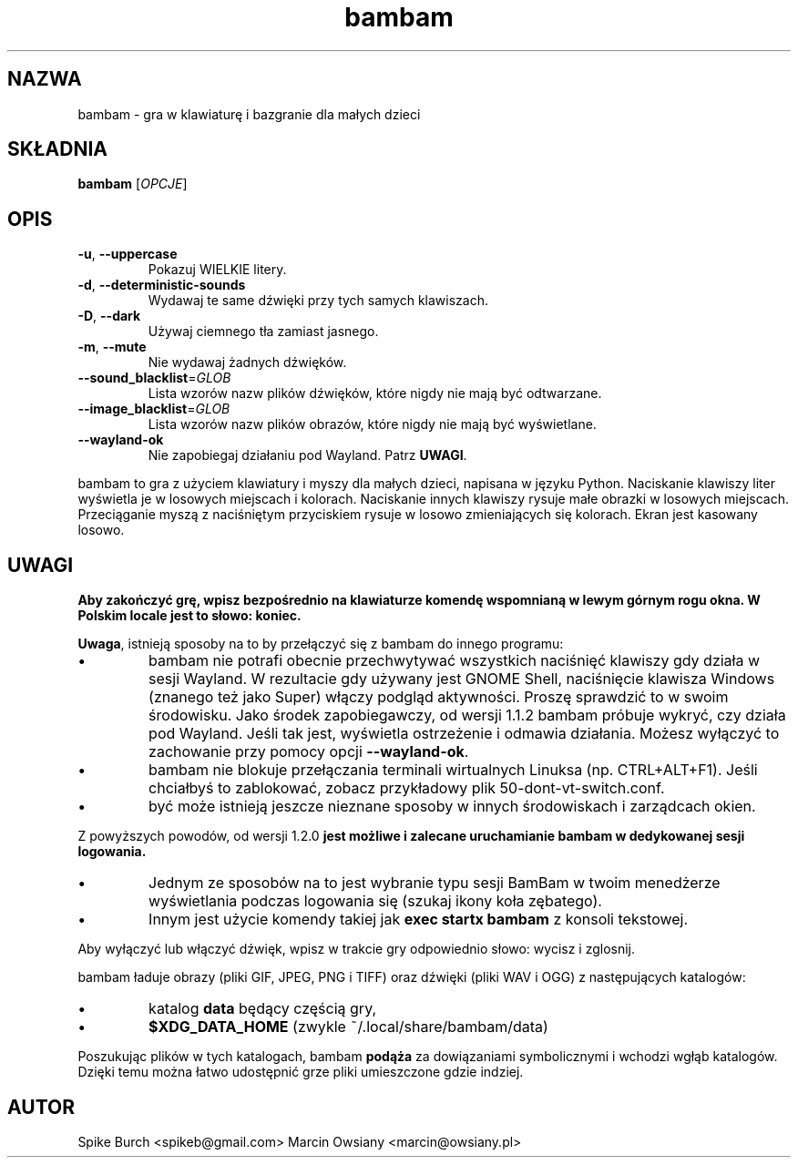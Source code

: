 .\"*******************************************************************
.\"
.\" This file was generated with po4a. Translate the source file.
.\"
.\"*******************************************************************
.TH bambam 6 "10 września 2022" "wersja 1.2.1" 
.SH NAZWA
bambam \- gra w klawiaturę i bazgranie dla małych dzieci
.SH SKŁADNIA
\fBbambam\fP [\fIOPCJE\fP]
.SH OPIS
.TP 
\fB\-u\fP, \fB\-\-uppercase\fP
Pokazuj WIELKIE litery.
.TP 
\fB\-d\fP, \fB\-\-deterministic\-sounds\fP
Wydawaj te same dźwięki przy tych samych klawiszach.
.TP 
\fB\-D\fP, \fB\-\-dark\fP
Używaj ciemnego tła zamiast jasnego.
.TP 
\fB\-m\fP, \fB\-\-mute\fP
Nie wydawaj żadnych dźwięków.
.TP 
\fB\-\-sound_blacklist\fP=\fIGLOB\fP
Lista wzorów nazw plików dźwięków, które nigdy nie mają być odtwarzane.
.TP 
\fB\-\-image_blacklist\fP=\fIGLOB\fP
Lista wzorów nazw plików obrazów, które nigdy nie mają być wyświetlane.
.TP 
\fB\-\-wayland\-ok\fP
Nie zapobiegaj działaniu pod Wayland. Patrz \fBUWAGI\fP.
.PP
bambam to gra z użyciem klawiatury i myszy dla małych dzieci, napisana w
języku Python.  Naciskanie klawiszy liter wyświetla je w losowych miejscach
i kolorach.  Naciskanie innych klawiszy rysuje małe obrazki w losowych
miejscach.  Przeciąganie myszą z naciśniętym przyciskiem rysuje w losowo
zmieniających się kolorach.  Ekran jest kasowany losowo.
.SH UWAGI
\fBAby zakończyć grę, wpisz bezpośrednio na klawiaturze komendę wspomnianą w
lewym górnym rogu okna. W Polskim locale jest to słowo: koniec.\fP
.PP
\fBUwaga\fP, istnieją sposoby na to by przełączyć się z bambam do innego
programu:
.IP \(bu
bambam nie potrafi obecnie przechwytywać wszystkich naciśnięć klawiszy gdy
działa w sesji Wayland. W rezultacie gdy używany jest GNOME Shell,
naciśnięcie klawisza Windows (znanego też jako Super) włączy podgląd
aktywności. Proszę sprawdzić to w swoim środowisku.  Jako środek
zapobiegawczy, od wersji 1.1.2 bambam próbuje wykryć, czy działa pod
Wayland. Jeśli tak jest, wyświetla ostrzeżenie i odmawia działania. Możesz
wyłączyć to zachowanie przy pomocy opcji \fB\-\-wayland\-ok\fP.
.IP \(bu
bambam nie blokuje przełączania terminali wirtualnych Linuksa
(np. CTRL+ALT+F1). Jeśli chciałbyś to zablokować, zobacz przykładowy plik
50\-dont\-vt\-switch.conf.
.IP \(bu
być może istnieją jeszcze nieznane sposoby w innych środowiskach i
zarządcach okien.
.PP
Z powyższych powodów, od wersji 1.2.0 \fBjest możliwe i zalecane uruchamianie
bambam w dedykowanej sesji logowania.\fP
.IP \(bu
Jednym ze sposobów na to jest wybranie typu sesji BamBam w twoim menedżerze
wyświetlania podczas logowania się (szukaj ikony koła zębatego).
.IP \(bu
Innym jest użycie komendy takiej jak \fBexec startx bambam\fP z konsoli
tekstowej.
.PP
Aby wyłączyć lub włączyć dźwięk, wpisz w trakcie gry odpowiednio słowo:
wycisz i zglosnij.
.PP
bambam ładuje obrazy (pliki GIF, JPEG, PNG i TIFF) oraz dźwięki (pliki WAV i
OGG) z następujących katalogów:
.IP \(bu
katalog \fBdata\fP będący częścią gry,
.IP \(bu
\fB$XDG_DATA_HOME\fP (zwykle ~/.local/share/bambam/data)
.PP
Poszukując plików w tych katalogach, bambam \fBpodąża\fP za dowiązaniami
symbolicznymi i wchodzi wgłąb katalogów. Dzięki temu można łatwo udostępnić
grze pliki umieszczone gdzie indziej.
.SH AUTOR
Spike Burch <spikeb@gmail.com> Marcin Owsiany
<marcin@owsiany.pl>
